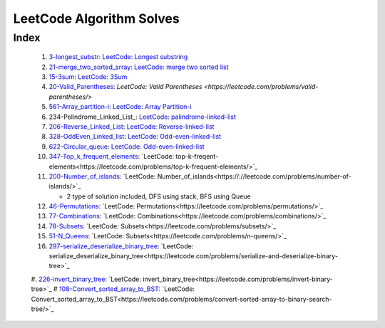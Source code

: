 LeetCode Algorithm Solves
=========================

Index
-----
   1. 3-longest_substr_\: `LeetCode: Longest substring <https://leetcode.com/problems/longest-substring-without-repeating-characters/>`_
   #. 21-merge_two_sorted_array_\: `LeetCode: merge two sorted list <https://leetcode.com/problems/merge-two-sorted-lists/>`_
   #. 15-3sum_\: `LeetCode: 3Sum <https://leetcode.com/problems/3sum/>`_
   #. 20-Valid_Parentheses_\: `LeetCode: Valid Parentheses <https://leetcode.com/problems/valid-parentheses/>`
   #. 561-Array_partition-i_\: `LeetCode: Array Partition-i <https://leetcode.com/problems/array-partition-i/>`_
   #. 234-Pelindrome_Linked_List_\: `LeetCode: palindrome-linked-list <https://leetcode.com/problems/palindrome-linked-list/>`_
   #. 206-Reverse_Linked_List_\: `LeetCode: Reverse-linked-list <https://leetcode.com/problems/reverse-linked-list/>`_
   #. 328-OddEven_Linked_list_\: `LeetCode: Odd-even-linked-list <https://leetcode.com/problems/odd-even-linked-list/>`_
   #. 622-Circular_queue_\: `LeetCode: Odd-even-linked-list <https://leetcode.com/problems/design-circular-queue/>`_
   #. 347-Top_k_frequent_elements_: `LeetCode: top-k-freqent-elements<https://leetcode.com/problems/top-k-frequent-elements/>`_
   #. 200-Number_of_islands_: `LeetCode: Number_of_islands<https://://leetcode.com/problems/number-of-islands/>`_

      - 2 type of solution included, DFS using stack, BFS using Queue

   #. 46-Permutations_: `LeetCode: Permutations<https://leetcode.com/problems/permutations/>`_
   #. 77-Combinations_: `LeetCode: Combinations<https://leetcode.com/problems/combinations/>`_
   #. 78-Subsets_: `LeetCode: Subsets<https://leetcode.com/problems/subsets/>`_
   #. 51-N_Queens_: `LeetCode: Subsets<https://leetcode.com/problems/n-queens/>`_
   #. 297-serialize_deserialize_binary_tree_: `LeetCode: serialize_deserialize_binary_tree<https://leetcode.com/problems/serialize-and-deserialize-binary-tree>`_
   #. 226-invert_binary_tree_: `LeetCode: invert_binary_tree<https://leetcode.com/problems/invert-binary-tree>`_
   # 108-Convert_sorted_array_to_BST_: `LeetCode: Convert_sorted_array_to_BST<https://leetcode.com/problems/convert-sorted-array-to-binary-search-tree/>`_

.. _328-OddEven_Linked_list: ./328-Odd_Even_Linked_list/
.. _3-longest_substr: ./3-longest_substr/
.. _20-Valid_Parentheses: ./20-Valid_Parentheses/
.. _15-3sum: ./15-3sum/
.. _561-Array_partition-i: ./561-Array_partition-i/
.. _234-Pelindrome_Linked: ./234-Pelindrome_Linked_List/
.. _206-Reverse_Linked_List: ./206-Reverse_Linked_List/
.. _622-Circular_queue: ./622-Circular_queue/
.. _347-Top_k_frequent_elements: ./347-Top_k_frequent_elements/
.. _21-merge_two_sorted_array: ./21-merge_two_sorted_array/
.. _200-Number_of_islands: ./200-Number_of_islands/
.. _46-Permutations: ./46-permutations/
.. _77-Combinations: ./77-combinations/
.. _78-Subsets: ./78-subsets/
.. _51-N_Queens: ./51-N_queens/
.. _297-serialize_deserialize_binary_tree: ./297-serialize_deserialize_binary_tree/
.. _226-invert_binary_tree: ./226-invert_binary_tree/
.. _108-Convert_sorted_array_to_BST: ./108-Convert_sorted_array_to_BST/
